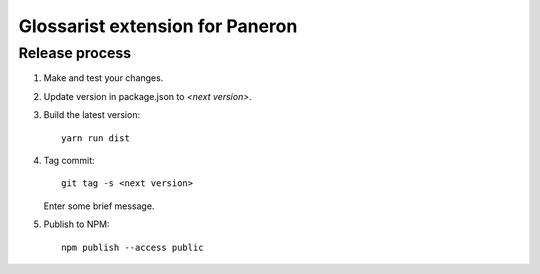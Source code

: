 Glossarist extension for Paneron
================================

Release process
---------------

#. Make and test your changes.

#. Update version in package.json to `<next version>`.

#. Build the latest version::

       yarn run dist

#. Tag commit::

       git tag -s <next version>

   Enter some brief message.

#. Publish to NPM::

       npm publish --access public
